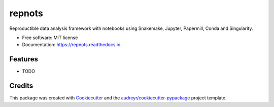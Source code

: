 =======
repnots
=======


.. image:: https://img.shields.io/pypi/v/repnots.svg
        :target: https://pypi.python.org/pypi/repnots

.. image:: https://img.shields.io/travis/khourhin/repnots.svg
        :target: https://travis-ci.org/khourhin/repnots

.. image:: https://readthedocs.org/projects/repnots/badge/?version=latest
        :target: https://repnots.readthedocs.io/en/latest/?badge=latest
        :alt: Documentation Status




Reproductible data analysis framework with notebooks using Snakemake, Jupyter, Papermill, Conda and Singularity.


* Free software: MIT license
* Documentation: https://repnots.readthedocs.io.


Features
--------

* TODO

Credits
-------

This package was created with Cookiecutter_ and the `audreyr/cookiecutter-pypackage`_ project template.

.. _Cookiecutter: https://github.com/audreyr/cookiecutter
.. _`audreyr/cookiecutter-pypackage`: https://github.com/audreyr/cookiecutter-pypackage
